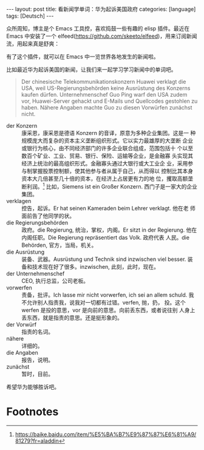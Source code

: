 #+BEGIN_EXPORT html
---
layout: post
title: 看新闻学单词：华为起诉美国政府
categories: [language]
tags: [Deutsch]
---
#+END_EXPORT

众所周知，博主是个 Emacs 工具控，喜欢捣鼓一些有趣的 elisp 插件。最近在 Emacs 中安装了一个 elfeed(https://github.com/skeeto/elfeed)，用来订阅新闻流，用起来真是舒爽：

#+BEGIN_EXPORT html
<a data-flickr-embed="true"  href="https://www.flickr.com/photos/kimim-photo/33429598668/in/dateposted-public/" title="elfeed"><img src="https://farm8.staticflickr.com/7831/33429598668_9e2d690287_z.jpg" width="640" height="173" alt="elfeed"></a><script async src="//embedr.flickr.com/assets/client-code.js" charset="utf-8"></script>
#+END_EXPORT

有了这个插件，就可以在 Emacs 中一览世界各地发生的新闻啦。

比如最近华为起诉美国的新闻，让我们来一起学习学习新闻中的单词吧。

#+BEGIN_QUOTE
Der chinesische Telekommunikationskonzern Huawei verklagt die USA, weil
US-Regierungsbehörden keine Ausrüstung des Konzerns kaufen dürfen.
Unternehmenschef Guo Ping warf den USA zudem vor, Huawei-Server gehackt und
E-Mails und Quellcodes gestohlen zu haben. Nähere Angaben machte Guo zu diesen
Vorwürfen zunächst nicht.
#+END_QUOTE

- der Konzern :: 康采恩，康采恩是德语 Konzern 的音译，原意为多种企业集团。这是一
                 种规模庞大而复杂的资本主义垄断组织形式。它以实力最雄厚的大垄断
                 企业或银行为核心，由不同经济部门的许多企业联合组成，范围包括十
                 个以至数百个矿业、工业、贸易、银行、保险、运输等企业，是金融寡
                 头实现其经济上统治的最高组织形式。金融寡头通过大银行或大工业企
                 业，采用参与制掌握股票控制额，使其他参与者从属于自己，从而得以
                 控制比其本身资本大几倍甚至几十倍的资本，在经济上占居更有力的地
                 位，攫取高额垄断利润。[fn:1] 比如，Siemens ist ein Großer
                 Konzern. 西门子是一家大的企业集团。
- verklagen :: 控告，起诉。Er hat seinen Kameraden beim Lehrer verklagt. 他在老
               师面前告了他同学的状。
- die Regierungsbehörden :: 政府。die Regierung, 统治，掌权，内阁。Er sitzt in
     der Regierung. 他在内阁任职。Die Regierung repräsentiert das Volk. 政府代表
     人民。die Behörden, 官方，当局，机关。
- die Ausrüstung :: 装备、武器。Ausrüstung und Technik sind inzwischen viel
                    besser. 装备和技术现在好了很多。inzwischen, 此刻，此时，现在。
- der Unternehmenschef :: CEO, 执行总监，公司老板。
- vorwerfen :: 责备，批评。Ich lasse mir nicht vorwerfen, ich sei an allem
               schuld. 我不允许别人指责我，说我对一切都有过错。verfen, 抛，扔，
               投。这个 werfen 是投的意思，vor 是向前的意思。向前丢东西，或者说往别
               人身上丢东西，就是指责的意思。还是挺形象的。
- der Vorwürf :: 指责的名词。
- nähere :: 详细的。
- die Angaben :: 报告，说明。
- zunächst :: 暂时，目前。

希望华为能够胜诉吧。

* Footnotes

[fn:1] https://baike.baidu.com/item/%E5%BA%B7%E9%87%87%E6%81%A9/81279?fr=aladdin
